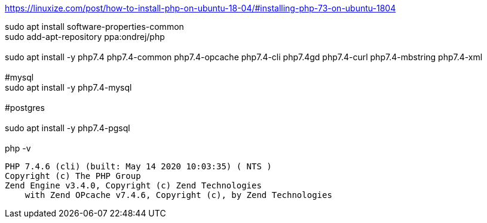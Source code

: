 https://linuxize.com/post/how-to-install-php-on-ubuntu-18-04/#installing-php-73-on-ubuntu-1804

sudo apt install software-properties-common +
sudo add-apt-repository ppa:ondrej/php +
 +
sudo apt install -y php7.4 php7.4-common php7.4-opcache php7.4-cli php7.4gd php7.4-curl php7.4-mbstring php7.4-xml +
 +
#mysql +
sudo apt install -y php7.4-mysql +
 +
#postgres +
 +
sudo apt install -y php7.4-pgsql +
 +
php -v +

[source,bash]
PHP 7.4.6 (cli) (built: May 14 2020 10:03:35) ( NTS )
Copyright (c) The PHP Group
Zend Engine v3.4.0, Copyright (c) Zend Technologies
    with Zend OPcache v7.4.6, Copyright (c), by Zend Technologies
